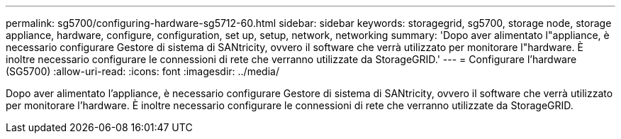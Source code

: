 ---
permalink: sg5700/configuring-hardware-sg5712-60.html 
sidebar: sidebar 
keywords: storagegrid, sg5700, storage node, storage appliance, hardware, configure, configuration, set up, setup, network, networking 
summary: 'Dopo aver alimentato l"appliance, è necessario configurare Gestore di sistema di SANtricity, ovvero il software che verrà utilizzato per monitorare l"hardware. È inoltre necessario configurare le connessioni di rete che verranno utilizzate da StorageGRID.' 
---
= Configurare l'hardware (SG5700)
:allow-uri-read: 
:icons: font
:imagesdir: ../media/


[role="lead"]
Dopo aver alimentato l'appliance, è necessario configurare Gestore di sistema di SANtricity, ovvero il software che verrà utilizzato per monitorare l'hardware. È inoltre necessario configurare le connessioni di rete che verranno utilizzate da StorageGRID.
